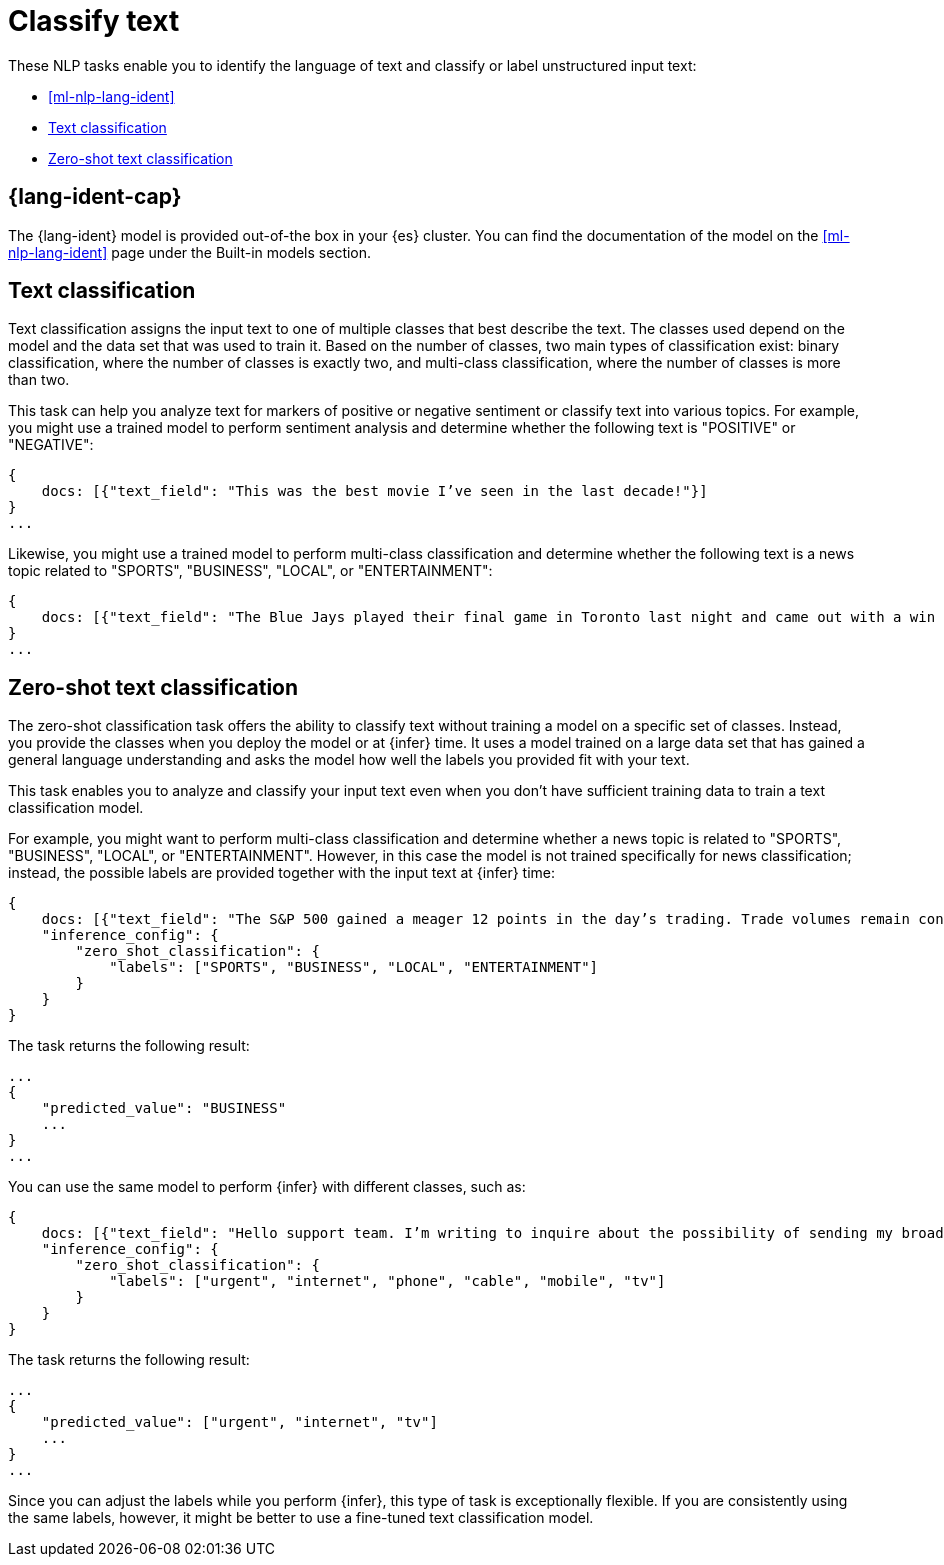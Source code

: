 [[ml-nlp-classify-text]]
= Classify text

:frontmatter-description: NLP tasks that classify input text or determine the language of text. 
:frontmatter-tags-products: [ml] 
:frontmatter-tags-content-type: [overview] 
:frontmatter-tags-user-goals: [analyze]

These NLP tasks enable you to identify the language of text and classify or 
label unstructured input text:

* <<ml-nlp-lang-ident>>
* <<ml-nlp-text-classification>>
* <<ml-nlp-zero-shot>>


[discrete]
== {lang-ident-cap}

The {lang-ident} model is provided out-of-the box in your {es} cluster. You can 
find the documentation of the model on the <<ml-nlp-lang-ident>> page under the 
Built-in models section.


[discrete]
[[ml-nlp-text-classification]]
== Text classification

Text classification assigns the input text to one of multiple classes that best 
describe the text. The classes used depend on the model and the data set that 
was used to train it. Based on the number of classes, two main types of 
classification exist: binary classification, where the number of classes is 
exactly two, and multi-class classification, where the number of classes is more 
than two.

This task can help you analyze text for markers of positive or negative 
sentiment or classify text into various topics. For example, you might use a 
trained model to perform sentiment analysis and determine whether the following 
text is "POSITIVE" or "NEGATIVE":

[source,js]
----------------------------------
{
    docs: [{"text_field": "This was the best movie I’ve seen in the last decade!"}]
}
...
----------------------------------
// NOTCONSOLE


Likewise, you might use a trained model to perform multi-class classification 
and determine whether the following text is a news topic related to "SPORTS", 
"BUSINESS", "LOCAL", or "ENTERTAINMENT":

[source,js]
----------------------------------
{
    docs: [{"text_field": "The Blue Jays played their final game in Toronto last night and came out with a win over the Yankees, highlighting just how far the team has come this season."}]
}
...
----------------------------------
// NOTCONSOLE


[discrete]
[[ml-nlp-zero-shot]]
== Zero-shot text classification

The zero-shot classification task offers the ability to classify text without 
training a model on a specific set of classes. Instead, you provide the classes 
when you deploy the model or at {infer} time. It uses a model trained on a 
large data set that has gained a general language understanding and asks the 
model how well the labels you provided fit with your text.

This task enables you to analyze and classify your input text even when you 
don't have sufficient training data to train a text classification model.

For example, you might want to perform multi-class classification and determine 
whether a news topic is related to "SPORTS", "BUSINESS", "LOCAL", or 
"ENTERTAINMENT". However, in this case the model is not trained specifically for 
news classification; instead, the possible labels are provided together with the 
input text at {infer} time:

[source,js]
----------------------------------
{
    docs: [{"text_field": "The S&P 500 gained a meager 12 points in the day’s trading. Trade volumes remain consistent with those of the past week while investors await word from the Fed about possible rate increases."}],
    "inference_config": {
        "zero_shot_classification": {
            "labels": ["SPORTS", "BUSINESS", "LOCAL", "ENTERTAINMENT"]
        }
    }
}
----------------------------------
// NOTCONSOLE


The task returns the following result:

[source,js]
----------------------------------
...
{
    "predicted_value": "BUSINESS"
    ...
}
...
----------------------------------
// NOTCONSOLE


You can use the same model to perform {infer} with different classes, such as:

[source,js]
----------------------------------
{
    docs: [{"text_field": "Hello support team. I’m writing to inquire about the possibility of sending my broadband router in for repairs. The internet is really slow and the router keeps rebooting! It’s a big problem because I’m in the middle of binge-watching The Mandalorian!"}]
    "inference_config": {
        "zero_shot_classification": {
            "labels": ["urgent", "internet", "phone", "cable", "mobile", "tv"]
        }
    }
}
----------------------------------
// NOTCONSOLE


The task returns the following result:

[source,js]
----------------------------------
...
{
    "predicted_value": ["urgent", "internet", "tv"]
    ...
}
...
----------------------------------
// NOTCONSOLE

Since you can adjust the labels while you perform {infer}, this type of task is 
exceptionally flexible. If you are consistently using the same labels, however, 
it might be better to use a fine-tuned text classification model.